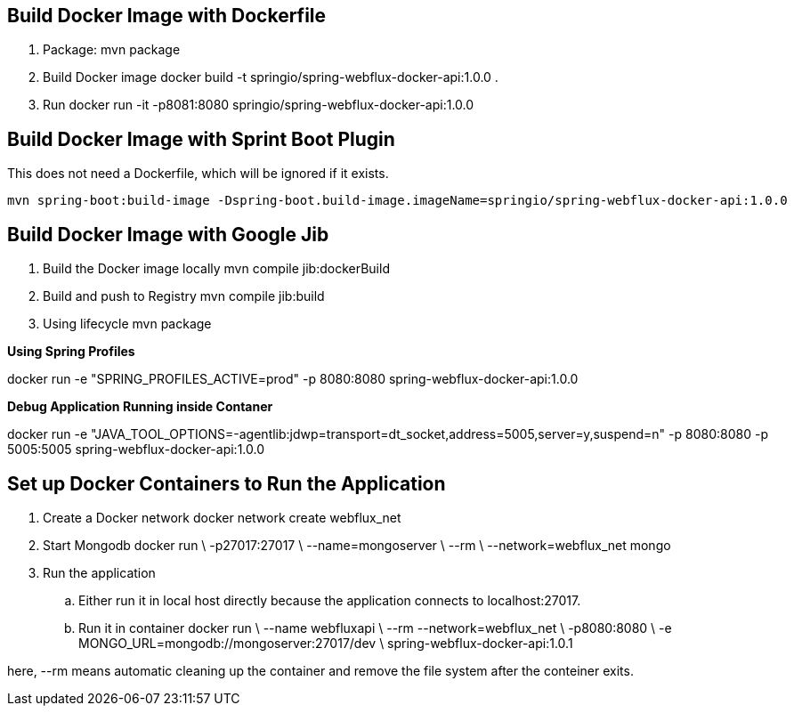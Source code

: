 == Build Docker Image with Dockerfile

1. Package: mvn package
2. Build Docker image
   docker build -t springio/spring-webflux-docker-api:1.0.0 .
3. Run
   docker run -it -p8081:8080 springio/spring-webflux-docker-api:1.0.0

== Build Docker Image with Sprint Boot Plugin

This does not need a Dockerfile, which will be ignored if it exists.

   mvn spring-boot:build-image -Dspring-boot.build-image.imageName=springio/spring-webflux-docker-api:1.0.0

== Build Docker Image with Google Jib
1. Build the Docker image locally
   mvn compile jib:dockerBuild
2. Build and push to Registry
   mvn compile jib:build
3. Using lifecycle
   mvn package
   
**Using Spring Profiles**

docker run -e "SPRING_PROFILES_ACTIVE=prod" -p 8080:8080 spring-webflux-docker-api:1.0.0

**Debug Application Running inside Contaner**

docker run -e "JAVA_TOOL_OPTIONS=-agentlib:jdwp=transport=dt_socket,address=5005,server=y,suspend=n" -p 8080:8080 -p 5005:5005 spring-webflux-docker-api:1.0.0

== Set up Docker Containers to Run the Application
. Create a Docker network
  docker network create webflux_net
. Start Mongodb
  docker run \
  -p27017:27017 \
  --name=mongoserver \
  --rm \
  --network=webflux_net mongo
. Run the application
.. Either run it in local host directly because the application connects to localhost:27017.
.. Run it in container
  docker run \
  --name webfluxapi \
  --rm --network=webflux_net \
  -p8080:8080 \
  -e MONGO_URL=mongodb://mongoserver:27017/dev \
  spring-webflux-docker-api:1.0.1

here, --rm means automatic cleaning up the container and remove the file system after the conteiner exits.

